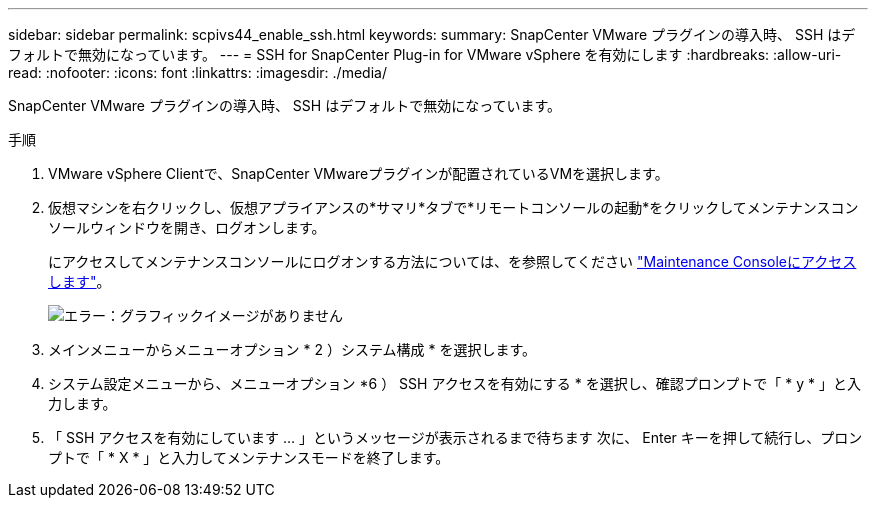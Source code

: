 ---
sidebar: sidebar 
permalink: scpivs44_enable_ssh.html 
keywords:  
summary: SnapCenter VMware プラグインの導入時、 SSH はデフォルトで無効になっています。 
---
= SSH for SnapCenter Plug-in for VMware vSphere を有効にします
:hardbreaks:
:allow-uri-read: 
:nofooter: 
:icons: font
:linkattrs: 
:imagesdir: ./media/


SnapCenter VMware プラグインの導入時、 SSH はデフォルトで無効になっています。

.手順
. VMware vSphere Clientで、SnapCenter VMwareプラグインが配置されているVMを選択します。
. 仮想マシンを右クリックし、仮想アプライアンスの*サマリ*タブで*リモートコンソールの起動*をクリックしてメンテナンスコンソールウィンドウを開き、ログオンします。
+
にアクセスしてメンテナンスコンソールにログオンする方法については、を参照してください link:scpivs44_access_the_maintenance_console.html["Maintenance Consoleにアクセスします"^]。

+
image:scpivs44_image11.png["エラー：グラフィックイメージがありません"]

. メインメニューからメニューオプション * 2 ）システム構成 * を選択します。
. システム設定メニューから、メニューオプション *6 ） SSH アクセスを有効にする * を選択し、確認プロンプトで「 * y * 」と入力します。
. 「 SSH アクセスを有効にしています ... 」というメッセージが表示されるまで待ちます 次に、 Enter キーを押して続行し、プロンプトで「 * X * 」と入力してメンテナンスモードを終了します。

